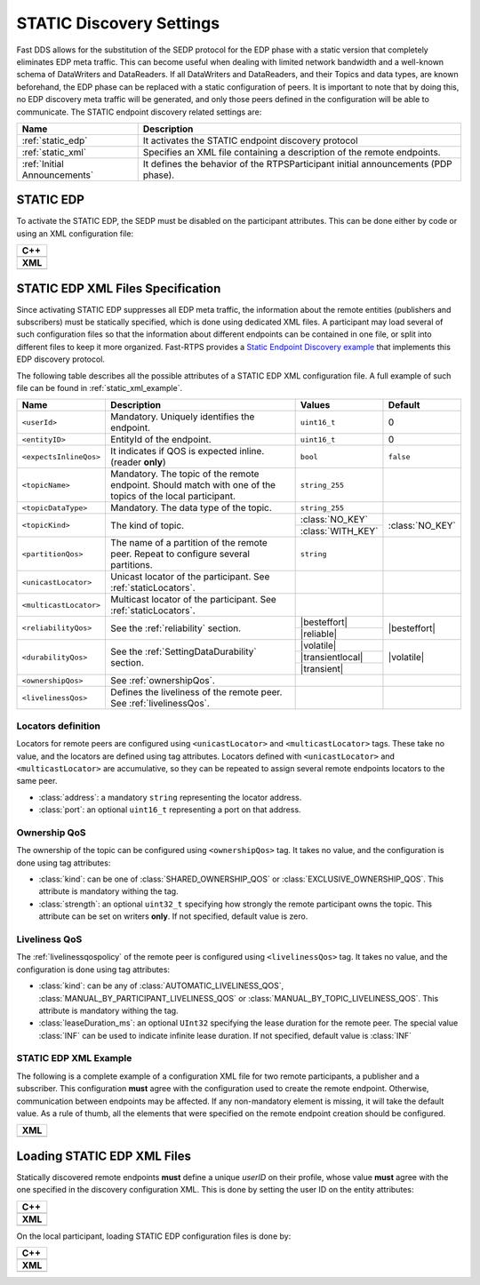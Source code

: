 .. _discovery_static:

STATIC Discovery Settings
-------------------------

Fast DDS allows for the substitution of the SEDP protocol for the EDP phase with a static version that completely
eliminates EDP meta traffic.
This can become useful when dealing with limited network bandwidth and a well-known schema of DataWriters and
DataReaders.
If all DataWriters and DataReaders, and their Topics and data types, are known beforehand, the EDP phase can be replaced
with a static configuration of peers.
It is important to note that by doing this, no EDP discovery meta traffic will be generated, and only those peers
defined in the configuration will be able to communicate.
The STATIC endpoint discovery related settings are:

+------------------------------+-----------------------------------------------------------------------------------+
| Name                         | Description                                                                       |
+==============================+===================================================================================+
| :ref:`static_edp`            | It activates the STATIC endpoint discovery protocol                               |
+------------------------------+-----------------------------------------------------------------------------------+
| :ref:`static_xml`            | Specifies an XML file containing a description of the remote endpoints.           |
+------------------------------+-----------------------------------------------------------------------------------+
| :ref:`Initial Announcements` | It defines the behavior of the RTPSParticipant initial announcements (PDP phase). |
+------------------------------+-----------------------------------------------------------------------------------+

.. _static_edp:

STATIC EDP
^^^^^^^^^^

To activate the STATIC EDP, the SEDP must be disabled on the participant attributes.
This can be done either by code or using an XML configuration file:

+----------------------------------------------------------------------------------------------------------------------+
| **C++**                                                                                                              |
+----------------------------------------------------------------------------------------------------------------------+
| .. literalinclude:: /../code/CodeTester.cpp                                                                          |
|    :language: c++                                                                                                    |
|    :start-after: //CONF_STATIC_DISCOVERY_CODE                                                                        |
|    :end-before: //!                                                                                                  |
+----------------------------------------------------------------------------------------------------------------------+
| **XML**                                                                                                              |
+----------------------------------------------------------------------------------------------------------------------+
| .. literalinclude:: /../code/XMLTester.xml                                                                           |
|    :language: xml                                                                                                    |
|    :start-after: <!-->CONF_STATIC_DISCOVERY_CODE                                                                     |
|    :end-before: <!--><-->                                                                                            |
+----------------------------------------------------------------------------------------------------------------------+

.. _`static_xml`:

STATIC EDP XML Files Specification
^^^^^^^^^^^^^^^^^^^^^^^^^^^^^^^^^^

Since activating STATIC EDP suppresses all EDP meta traffic, the information about the remote entities (publishers and
subscribers) must be statically specified, which is done using dedicated XML files.
A participant may load several of such configuration files so that the information about different endpoints can be
contained in one file, or split into different files to keep it more organized.
Fast-RTPS  provides a
`Static Endpoint Discovery example <https://github.com/eProsima/Fast-RTPS/blob/master/examples/C%2B%2B/StaticHelloWorldExample>`_
that implements this EDP discovery protocol.

The following table describes all the possible attributes of a STATIC EDP XML configuration file.
A full example of such file can be found in :ref:`static_xml_example`.

.. Some large words outside of table. Then table fit maximum line length

.. |besteffort| replace:: :class:`BEST_EFFORT_RELIABILITY_QOS`
.. |reliable| replace:: :class:`RELIABLE_RELIABILITY_QOS`
.. |volatile| replace:: :class:`VOLATILE_DURABILITY_QOS`
.. |transientlocal| replace:: :class:`TRANSIENT_LOCAL_DURABILITY_QOS`
.. |transient| replace:: :class:`TRANSIENT_DURABILITY_QOS`

+------------------------+-------------------------------------------------------+-------------------+-----------------+
| Name                   | Description                                           | Values            | Default         |
+========================+=======================================================+===================+=================+
| ``<userId>``           | Mandatory.                                            | ``uint16_t``      | 0               |
|                        | Uniquely identifies the endpoint.                     |                   |                 |
+------------------------+-------------------------------------------------------+-------------------+-----------------+
| ``<entityID>``         | EntityId of the endpoint.                             | ``uint16_t``      | 0               |
+------------------------+-------------------------------------------------------+-------------------+-----------------+
| ``<expectsInlineQos>`` | It indicates if QOS is                                | ``bool``          | ``false``       |
|                        | expected inline.                                      |                   |                 |
|                        | (reader **only**)                                     |                   |                 |
+------------------------+-------------------------------------------------------+-------------------+-----------------+
| ``<topicName>``        | Mandatory.                                            | ``string_255``    |                 |
|                        | The topic of the remote endpoint.                     |                   |                 |
|                        | Should match with one of the                          |                   |                 |
|                        | topics of the local participant.                      |                   |                 |
+------------------------+-------------------------------------------------------+-------------------+-----------------+
| ``<topicDataType>``    | Mandatory.                                            | ``string_255``    |                 |
|                        | The data type of the topic.                           |                   |                 |
+------------------------+-------------------------------------------------------+-------------------+-----------------+
| ``<topicKind>``        | The kind of topic.                                    | :class:`NO_KEY`   | :class:`NO_KEY` |
|                        |                                                       +-------------------+                 |
|                        |                                                       | :class:`WITH_KEY` |                 |
+------------------------+-------------------------------------------------------+-------------------+-----------------+
| ``<partitionQos>``     | The name of a partition of the                        | ``string``        |                 |
|                        | remote peer. Repeat to configure                      |                   |                 |
|                        | several partitions.                                   |                   |                 |
+------------------------+-------------------------------------------------------+-------------------+-----------------+
| ``<unicastLocator>``   | Unicast locator of the                                |                   |                 |
|                        | participant.                                          |                   |                 |
|                        | See :ref:`staticLocators`.                            |                   |                 |
+------------------------+-------------------------------------------------------+-------------------+-----------------+
| ``<multicastLocator>`` | Multicast locator of the                              |                   |                 |
|                        | participant.                                          |                   |                 |
|                        | See :ref:`staticLocators`.                            |                   |                 |
+------------------------+-------------------------------------------------------+-------------------+-----------------+
| ``<reliabilityQos>``   | See the :ref:`reliability`                            | |besteffort|      | |besteffort|    |
|                        | section.                                              +-------------------+                 |
|                        |                                                       | |reliable|        |                 |
+------------------------+-------------------------------------------------------+-------------------+-----------------+
| ``<durabilityQos>``    | See the                                               | |volatile|        | |volatile|      |
|                        | :ref:`SettingDataDurability`                          +-------------------+                 |
|                        | section.                                              | |transientlocal|  |                 |
|                        |                                                       +-------------------+                 |
|                        |                                                       | |transient|       |                 |
+------------------------+-------------------------------------------------------+-------------------+-----------------+
| ``<ownershipQos>``     | See                                                   |                   |                 |
|                        | :ref:`ownershipQos`.                                  |                   |                 |
+------------------------+-------------------------------------------------------+-------------------+-----------------+
| ``<livelinessQos>``    | Defines the liveliness of the                         |                   |                 |
|                        | remote peer.                                          |                   |                 |
|                        | See :ref:`livelinessQos`.                             |                   |                 |
+------------------------+-------------------------------------------------------+-------------------+-----------------+

.. _staticLocators:

Locators definition
"""""""""""""""""""

Locators for remote peers are configured using ``<unicastLocator>`` and ``<multicastLocator>`` tags.
These take no value, and the locators are defined using tag attributes.
Locators defined with ``<unicastLocator>`` and ``<multicastLocator>`` are accumulative, so they can be repeated to
assign several remote endpoints locators to the same peer.

* :class:`address`: a mandatory ``string`` representing the locator address.
* :class:`port`: an optional ``uint16_t`` representing a port on that address.

.. _ownershipQos:

Ownership QoS
"""""""""""""

The ownership of the topic can be configured using ``<ownershipQos>`` tag.
It takes no value, and the configuration is done using tag attributes:

* :class:`kind`: can be one of :class:`SHARED_OWNERSHIP_QOS` or :class:`EXCLUSIVE_OWNERSHIP_QOS`.
  This attribute is mandatory withing the tag.

* :class:`strength`: an optional ``uint32_t`` specifying how strongly the remote participant owns the topic.
  This attribute can be set on writers **only**.
  If not specified, default value is zero.

.. _livelinessQos:

Liveliness QoS
""""""""""""""

The :ref:`livelinessqospolicy` of the remote peer is configured using ``<livelinessQos>`` tag.
It takes no value, and the configuration is done using tag attributes:

* :class:`kind`: can be any of :class:`AUTOMATIC_LIVELINESS_QOS`, :class:`MANUAL_BY_PARTICIPANT_LIVELINESS_QOS` or
  :class:`MANUAL_BY_TOPIC_LIVELINESS_QOS`. This attribute is mandatory withing the tag.

* :class:`leaseDuration_ms`: an optional ``UInt32`` specifying the lease duration for the remote peer.
  The special value :class:`INF` can be used to indicate infinite lease duration.
  If not specified, default value is :class:`INF`

.. _static_xml_example:

STATIC EDP XML Example
""""""""""""""""""""""

The following is a complete example of a configuration XML file for two remote participants, a publisher and a
subscriber.
This configuration **must** agree with the configuration used to create the remote endpoint.
Otherwise, communication between endpoints may be affected.
If any non-mandatory element is missing, it will take the default value.
As a rule of thumb, all the elements that were specified on the remote endpoint creation should be configured.

+-------------------------------------------------+
| **XML**                                         |
+-------------------------------------------------+
| .. literalinclude:: /../code/StaticTester.xml   |
|    :language: xml                               |
|    :start-after: <!-->STATIC_DISCOVERY_CONF<--> |
|    :end-before: <!--><-->                       |
+-------------------------------------------------+

.. _`static_xml_load`:

Loading STATIC EDP XML Files
^^^^^^^^^^^^^^^^^^^^^^^^^^^^

Statically discovered remote endpoints **must** define a unique *userID* on their profile, whose value **must** agree
with the one specified in the discovery configuration XML.
This is done by setting the user ID on the entity attributes:

+----------------------------------------------------------------------------------------------------------------------+
| **C++**                                                                                                              |
+----------------------------------------------------------------------------------------------------------------------+
| .. literalinclude:: /../code/CodeTester.cpp                                                                          |
|    :language: c++                                                                                                    |
|    :start-after: //CONF_QOS_STATIC_DISCOVERY_USERID                                                                  |
|    :end-before: //!                                                                                                  |
+----------------------------------------------------------------------------------------------------------------------+
| **XML**                                                                                                              |
+----------------------------------------------------------------------------------------------------------------------+
| .. literalinclude:: /../code/XMLTester.xml                                                                           |
|    :language: xml                                                                                                    |
|    :start-after: <!-->CONF_QOS_STATIC_DISCOVERY_USERID                                                               |
|    :end-before: <!-->                                                                                                |
+----------------------------------------------------------------------------------------------------------------------+

On the local participant, loading STATIC EDP configuration files is done by:

+----------------------------------------------------------------------------------------------------------------------+
| **C++**                                                                                                              |
+----------------------------------------------------------------------------------------------------------------------+
| .. literalinclude:: /../code/CodeTester.cpp                                                                          |
|    :language: c++                                                                                                    |
|    :start-after: //CONF_STATIC_DISCOVERY_XML                                                                         |
|    :end-before: //!                                                                                                  |
+----------------------------------------------------------------------------------------------------------------------+
| **XML**                                                                                                              |
+----------------------------------------------------------------------------------------------------------------------+
| .. literalinclude:: /../code/XMLTester.xml                                                                           |
|    :language: xml                                                                                                    |
|    :start-after: <!-->CONF_STATIC_DISCOVERY_XML                                                                      |
|    :end-before: <!-->                                                                                                |
+----------------------------------------------------------------------------------------------------------------------+

